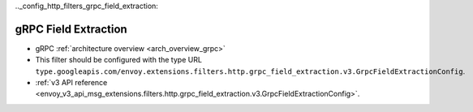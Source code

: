 .._config_http_filters_grpc_field_extraction:

gRPC Field Extraction
=====================

* gRPC :ref:`architecture overview <arch_overview_grpc>`
* This filter should be configured with the type URL ``type.googleapis.com/envoy.extensions.filters.http.grpc_field_extraction.v3.GrpcFieldExtractionConfig``.
* :ref:`v3 API reference <envoy_v3_api_msg_extensions.filters.http.grpc_field_extraction.v3.GrpcFieldExtractionConfig>`.
